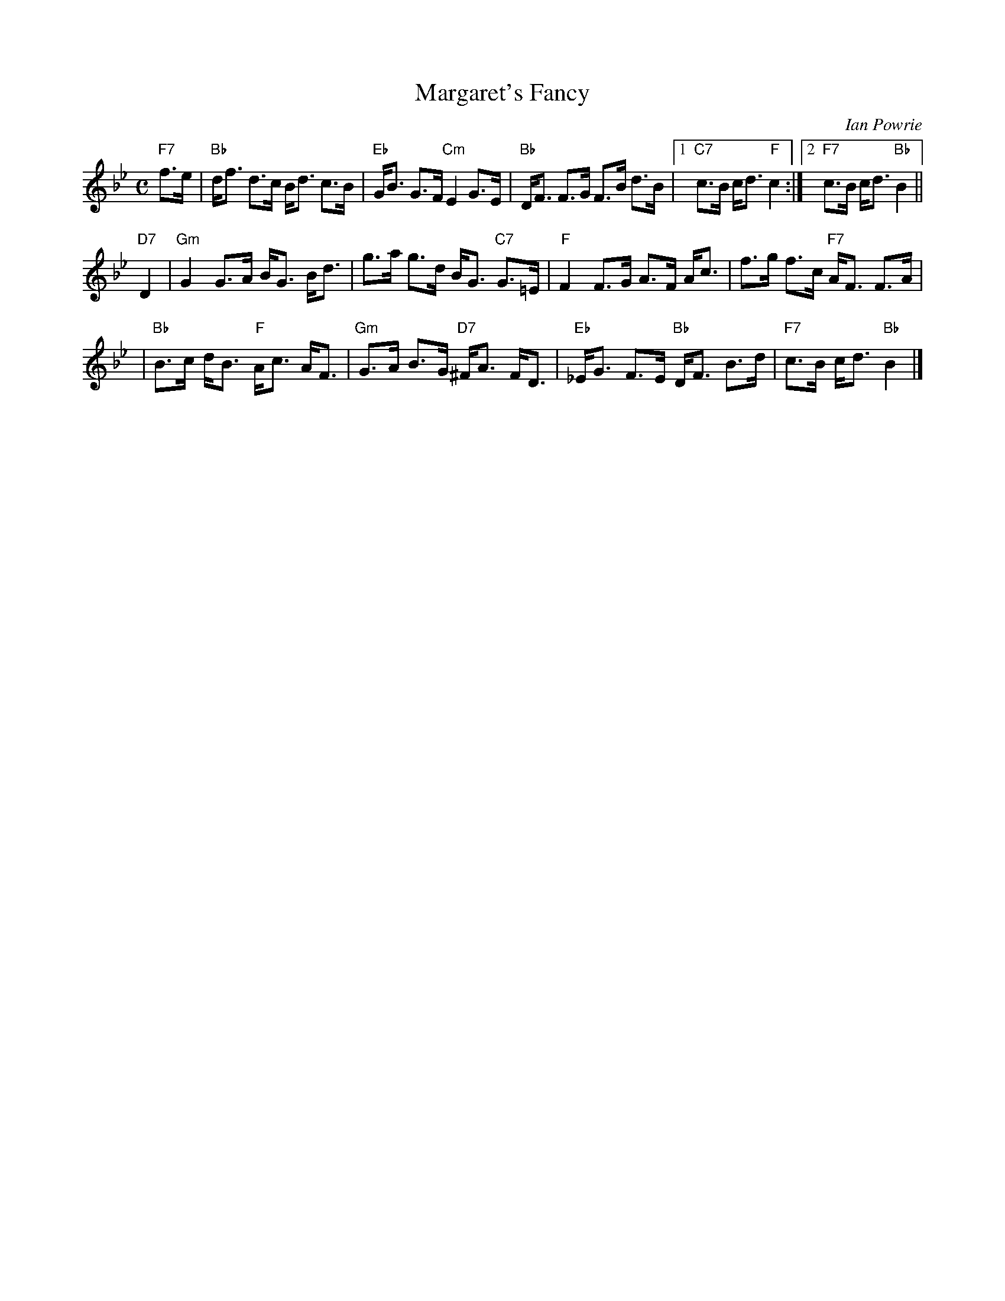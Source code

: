 X: 1
T: Margaret's Fancy
C: Ian Powrie
R: strathspey
Z: John Chambers <jc:trillian.mit.edu>
M: C
L: 1/8
K: Bb
"F7"f>e \
| "Bb"d<f d>c B<d c>B | "Eb"G<B G>F "Cm"E2 G>E | "Bb"D<F F>G F>B d>B |1 "C7"c>B c<d "F"c2 :|2 "F7"c>B c<d "Bb"B2 ||
"D7"D2 \
| "Gm"G2 G>A B<G B<d | g>a g>d B<G "C7"G>=E | "F"F2 F>G A>F A<c | f>g f>c "F7"A<F F>A |
| "Bb"B>c d<B "F"A<c A<F | "Gm"G>A B>G "D7"^F<A F<D | "Eb"_E<G F>E "Bb"D<F B>d | "F7"c>B c<d "Bb"B2 |]
